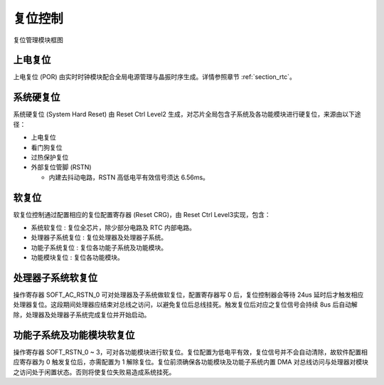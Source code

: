 复位控制
--------

.. _diagram_reset_block:
.. figure:: ../../../../media/image6.png
	:align: center

	复位管理模块框图

上电复位
~~~~~~~~

上电复位 (POR) 由实时时钟模块配合全局电源管理与晶振时序生成。详情参照章节 :ref:`section_rtc`。

系统硬复位
~~~~~~~~~~

系统硬复位 (System Hard Reset) 由 Reset Ctrl Level2 生成，对芯片全局包含子系统及各功能模块进行硬复位，来源由以下途径：

-  上电复位

-  看门狗复位

-  过热保护复位

-  外部复位管脚 (RSTN)

   -  内建去抖动电路，RSTN 高低电平有效信号须达 6.56ms。

软复位
~~~~~~

软复位控制通过配置相应的复位配置寄存器 (Reset CRG)，由 Reset Ctrl Level3实现，包含：

-  系统软复位 : 复位全芯片，除少部分电路及 RTC 内部电路。

-  处理器子系统复位 : 复位处理器及处理器子系统。

-  功能子系统复位 : 复位各功能子系统及功能模块。

-  功能模块复位 : 复位各功能模块。

处理器子系统软复位
~~~~~~~~~~~~~~~~~~

操作寄存器 SOFT_AC_RSTN_0 可对处理器及子系统做软复位，配置寄存器写 0 后，复位控制器会等待 24us 延时后才触发相应处理器复位。这段期间处理器应结束对总线之访问，以避免复位后总线挂死。触发复位后对应之复位信号会持续 8us 后自动解除，处理器及处理器子系统完成复位并开始启动。

功能子系统及功能模块软复位
~~~~~~~~~~~~~~~~~~~~~~~~~~

操作寄存器 SOFT_RSTN_0 ~ 3，可对各功能模块进行软复位。复位配置为低电平有效，复位信号并不会自动清除，故软件配置相应寄存器为 0 触发复位后，亦需配置为 1 解除复位。复位前须确保各功能模块及功能子系统内置 DMA 对总线访问与处理器对模块之访问处于闲置状态。否则将使复位失败易造成系统挂死。
